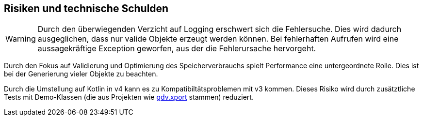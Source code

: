[[section-technical-risks]]
== Risiken und technische Schulden

[WARNING]
--
Durch den überwiegenden Verzicht auf Logging erschwert sich die Fehlersuche.
Dies wird dadurch ausgeglichen, dass nur valide Objekte erzeugt werden können.
Bei fehlerhaften Aufrufen wird eine aussagekräftige Exception geworfen, aus der die Fehlerursache hervorgeht.
--

Durch den Fokus auf Validierung und Optimierung des Speicherverbrauchs spielt Performance eine untergeordnete Rolle.
Dies ist bei der Generierung vieler Objekte zu beachten.

Durch die Umstellung auf Kotlin in v4 kann es zu Kompatibiltätsproblemen mit v3 kommen.
Dieses Risiko wird durch zusätztliche Tests mit Demo-Klassen (die aus Projekten wie https://github.com/oboehm/gdv.xport[gdv.xport] stammen) reduziert.
